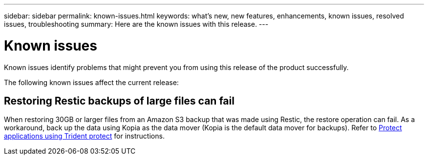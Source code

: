---
sidebar: sidebar
permalink: known-issues.html
keywords: what's new, new features, enhancements, known issues, resolved issues, troubleshooting
summary: Here are the known issues with this release.
---

= Known issues
:hardbreaks:
:icons: font
:imagesdir: ../media/

[.lead]
Known issues identify problems that might prevent you from using this release of the product successfully.

The following known issues affect the current release:

== Restoring Restic backups of large files can fail
When restoring 30GB or larger files from an Amazon S3 backup that was made using Restic, the restore operation can fail. As a workaround, back up the data using Kopia as the data mover (Kopia is the default data mover for backups). Refer to https://docs.netapp.com/us-en/trident/trident-protect/trident-protect-protect-apps.html[Protect applications using Trident protect^] for instructions.

